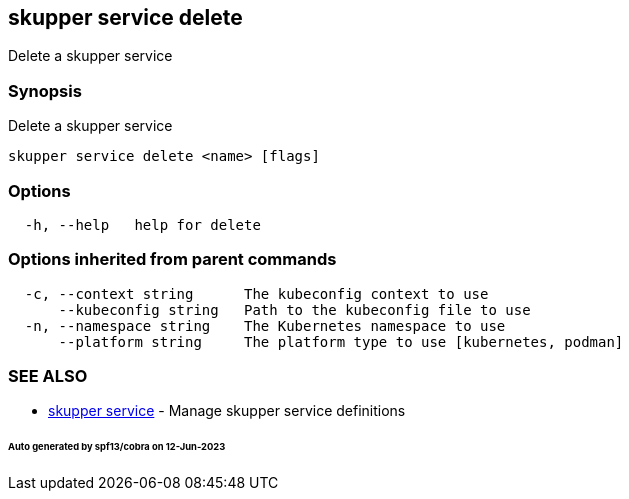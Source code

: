== skupper service delete

Delete a skupper service

=== Synopsis

Delete a skupper service

----
skupper service delete <name> [flags]
----

=== Options

----
  -h, --help   help for delete
----

=== Options inherited from parent commands

----
  -c, --context string      The kubeconfig context to use
      --kubeconfig string   Path to the kubeconfig file to use
  -n, --namespace string    The Kubernetes namespace to use
      --platform string     The platform type to use [kubernetes, podman]
----

=== SEE ALSO

* xref:skupper_service.adoc[skupper service]	 - Manage skupper service definitions

[discrete]
====== Auto generated by spf13/cobra on 12-Jun-2023
